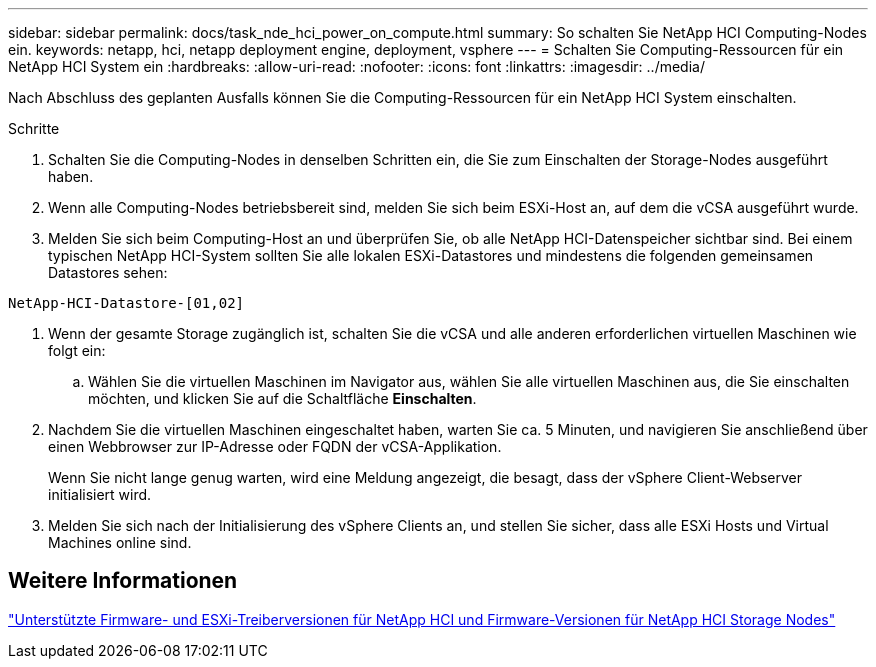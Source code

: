 ---
sidebar: sidebar 
permalink: docs/task_nde_hci_power_on_compute.html 
summary: So schalten Sie NetApp HCI Computing-Nodes ein. 
keywords: netapp, hci, netapp deployment engine, deployment, vsphere 
---
= Schalten Sie Computing-Ressourcen für ein NetApp HCI System ein
:hardbreaks:
:allow-uri-read: 
:nofooter: 
:icons: font
:linkattrs: 
:imagesdir: ../media/


[role="lead"]
Nach Abschluss des geplanten Ausfalls können Sie die Computing-Ressourcen für ein NetApp HCI System einschalten.

.Schritte
. Schalten Sie die Computing-Nodes in denselben Schritten ein, die Sie zum Einschalten der Storage-Nodes ausgeführt haben.
. Wenn alle Computing-Nodes betriebsbereit sind, melden Sie sich beim ESXi-Host an, auf dem die vCSA ausgeführt wurde.
. Melden Sie sich beim Computing-Host an und überprüfen Sie, ob alle NetApp HCI-Datenspeicher sichtbar sind. Bei einem typischen NetApp HCI-System sollten Sie alle lokalen ESXi-Datastores und mindestens die folgenden gemeinsamen Datastores sehen:


[listing]
----
NetApp-HCI-Datastore-[01,02]
----
. Wenn der gesamte Storage zugänglich ist, schalten Sie die vCSA und alle anderen erforderlichen virtuellen Maschinen wie folgt ein:
+
.. Wählen Sie die virtuellen Maschinen im Navigator aus, wählen Sie alle virtuellen Maschinen aus, die Sie einschalten möchten, und klicken Sie auf die Schaltfläche *Einschalten*.


. Nachdem Sie die virtuellen Maschinen eingeschaltet haben, warten Sie ca. 5 Minuten, und navigieren Sie anschließend über einen Webbrowser zur IP-Adresse oder FQDN der vCSA-Applikation.
+
Wenn Sie nicht lange genug warten, wird eine Meldung angezeigt, die besagt, dass der vSphere Client-Webserver initialisiert wird.

. Melden Sie sich nach der Initialisierung des vSphere Clients an, und stellen Sie sicher, dass alle ESXi Hosts und Virtual Machines online sind.


[discrete]
== Weitere Informationen

link:firmware_driver_versions.html["Unterstützte Firmware- und ESXi-Treiberversionen für NetApp HCI und Firmware-Versionen für NetApp HCI Storage Nodes"]
